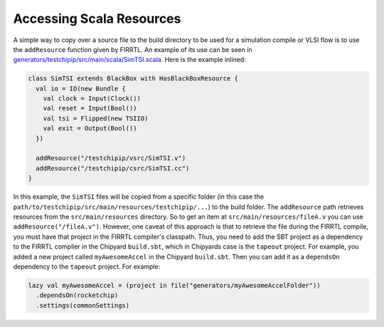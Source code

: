 Accessing Scala Resources
===============================

A simple way to copy over a source file to the build directory to be used for a simulation compile or VLSI flow is to use the ``addResource`` function given by FIRRTL.
An example of its use can be seen in `generators/testchipip/src/main/scala/SimTSI.scala <https://github.com/ucb-bar/testchipip/blob/master/src/main/scala/SimTSI.scala>`_.
Here is the example inlined:

.. code-block:: scala

    class SimTSI extends BlackBox with HasBlackBoxResource {
      val io = IO(new Bundle {
        val clock = Input(Clock())
        val reset = Input(Bool())
        val tsi = Flipped(new TSIIO)
        val exit = Output(Bool())
      })

      addResource("/testchipip/vsrc/SimTSI.v")
      addResource("/testchipip/csrc/SimTSI.cc")
    }

In this example, the ``SimTSI`` files will be copied from a specific folder (in this case the ``path/to/testchipip/src/main/resources/testchipip/...``) to the build folder.
The ``addResource`` path retrieves resources from the ``src/main/resources`` directory.
So to get an item at ``src/main/resources/fileA.v`` you can use ``addResource("/fileA.v")``.
However, one caveat of this approach is that to retrieve the file during the FIRRTL compile, you must have that project in the FIRRTL compiler's classpath.
Thus, you need to add the SBT project as a dependency to the FIRRTL compiler in the Chipyard ``build.sbt``, which in Chipyards case is the ``tapeout`` project.
For example, you added a new project called ``myAwesomeAccel`` in the Chipyard ``build.sbt``.
Then you can add it as a ``dependsOn`` dependency to the ``tapeout`` project.
For example:

.. code-block:: scala

    lazy val myAwesomeAccel = (project in file("generators/myAwesomeAccelFolder"))
      .dependsOn(rocketchip)
      .settings(commonSettings)
